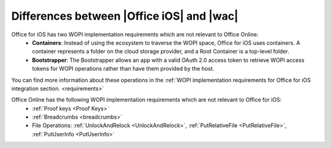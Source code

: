 ..  _differences:

Differences between |Office iOS| and |wac|
==========================================

Office for iOS has two WOPI implementation requirements which are not relevant to Office Online:
 * **Containers**: Instead of using the ecosystem to traverse the WOPI space, Office for iOS uses containers. A container represents a folder on the cloud storage provider, and a Root Container is a top-level folder. 
 * **Bootstrapper**: The Bootstrapper allows an app with a valid OAuth 2.0 access token to retrieve WOPI access tokens for WOPI operations rather than have them provided by the host.
 
You can find more information about these operations in the :ref:`WOPI implementation requirements for Office for iOS integration section. <requirements>`

Office Online has the following WOPI implementation requirements which are not relevant to Office for iOS: 
 * :ref:`Proof keys <Proof Keys>`
 * :ref:`Breadcrumbs <breadcrumbs>`
 * File Operations: :ref:`UnlockAndRelock <UnlockAndRelock>`, :ref:`PutRelativeFile <PutRelativeFile>`, :ref:`PutUserInfo <PutUserInfo>` 

